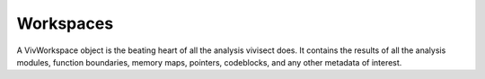 .. _workspaces:

Workspaces
##########

A VivWorkspace object is the beating heart of all the analysis vivisect does. It contains the results of all the analysis modules, function boundaries, memory maps, pointers, codeblocks, and any other metadata of interest.
